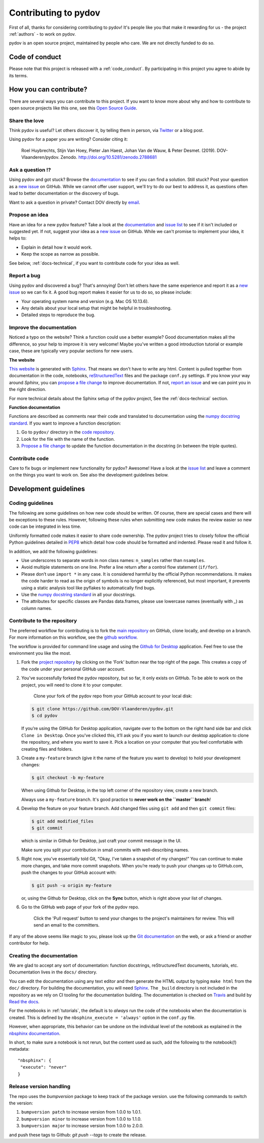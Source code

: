 
Contributing to pydov
=====================

First of all, thanks for considering contributing to pydov! It's people like you that make it
rewarding for us - the project :ref:`authors` - to work on pydov.

.. _maintainers: .

pydov is an open source project, maintained by people who care. We are not directly funded to do so.


Code of conduct
---------------

Please note that this project is released with a :ref:`code_conduct`.
By participating in this project you agree to abide by its terms.

How you can contribute?
-----------------------

There are several ways you can contribute to this project. If you want to know
more about why and how to contribute to open source projects like this one,
see this `Open Source Guide`_.

.. _Open Source Guide: https://opensource.guide/how-to-contribute/

Share the love
^^^^^^^^^^^^^^

Think pydov is useful? Let others discover it, by telling them in person, via Twitter_ or a blog post.

.. _Twitter: https://twitter.com/DOVdovVO

Using pydov for a paper you are writing? Consider citing it:

    Roel Huybrechts, Stijn Van Hoey, Pieter Jan Haest, Johan Van de Wauw, & Peter Desmet. (2019). DOV-Vlaanderen/pydov. Zenodo. http://doi.org/10.5281/zenodo.2788681

Ask a question ⁉️
^^^^^^^^^^^^^^^^^

Using pydov and got stuck? Browse the documentation_ to see if you
can find a solution. Still stuck? Post your question as a `new issue`_ on GitHub.
While we cannot offer user support, we'll try to do our best to address it,
as questions often lead to better documentation or the discovery of bugs.

Want to ask a question in private? Contact DOV directly by `email`_.

.. _documentation: https://pydov.readthedocs.io/en/latest/index.html
.. _new issue: https://github.com/DOV-Vlaanderen/pydov/issues/new
.. _email: dov@vlaanderen.be

Propose an idea
^^^^^^^^^^^^^^^^

Have an idea for a new pydov feature? Take a look at the documentation_ and
`issue list`_ to see if it isn't included or suggested yet. If not, suggest
your idea as a `new issue`_ on GitHub. While we can't promise to implement
your idea, it helps to:

.. _documentation: https://pydov.readthedocs.io/en/latest/index.html
.. _issue list: https://github.com/DOV-Vlaanderen/pydov/issues
.. _new issue: https://github.com/DOV-Vlaanderen/pydov/issues/new

* Explain in detail how it would work.
* Keep the scope as narrow as possible.

See below, :ref:`docs-technical`,  if you want to contribute code for your idea as well.

Report a bug
^^^^^^^^^^^^

Using pydov and discovered a bug? That's annoying! Don't let others have the
same experience and report it as a `new issue`_ so we can fix it. A good bug
report makes it easier for us to do so, so please include:

.. _new issue: https://github.com/DOV-Vlaanderen/pydov/issues/new

* Your operating system name and version (e.g. Mac OS 10.13.6).
* Any details about your local setup that might be helpful in troubleshooting.
* Detailed steps to reproduce the bug.

Improve the documentation
^^^^^^^^^^^^^^^^^^^^^^^^^^

Noticed a typo on the website? Think a function could use a better example?
Good documentation makes all the difference, so your help to improve it is very welcome! Maybe you've written a good
introduction tutorial or example case, these are typically very popular sections for new users.

**The website**

`This website`_ is generated with Sphinx_. That means we don't have to
write any html. Content is pulled together from documentation in the code,
notebooks, reStructuredText_ files and the package ``conf.py`` settings. If you
know your way around *Sphinx*, you can `propose a file change`_ to improve
documentation. If not, `report an issue`_ and we can point you in the right direction.

.. _This website: https://pydov.readthedocs.io/en/latest/index.html
.. _Sphinx: http://www.sphinx-doc.org/en/master/
.. _reStructuredText: http://docutils.sourceforge.net/rst.html
.. _propose a file change: https://help.github.com/articles/editing-files-in-another-user-s-repository/
.. _report an issue: https://github.com/DOV-Vlaanderen/pydov/issues/new

For more technical details about the Sphinx setup of the pydov project, See the :ref:`docs-technical` section.

**Function documentation**

Functions are described as comments near their code and translated to
documentation using the  `numpy docstring standard`_. If you want to improve a
function description:

.. _numpy docstring standard: https://numpydoc.readthedocs.io/en/latest/format.html

1. Go to ``pydov/`` directory in the `code repository`_.
2. Look for the file with the name of the function.
3. `Propose a file change`_ to update the function documentation in the docstring (in between the triple quotes).

.. _code repository: https://github.com/DOV-Vlaanderen/pydov
.. _Propose a file change: https://help.github.com/articles/editing-files-in-another-user-s-repository/


Contribute code
^^^^^^^^^^^^^^^

Care to fix bugs or implement new functionality for pydov? Awesome! Have a
look at the `issue list`_ and leave a comment on the things you want
to work on. See also the development guidelines below.

.. _dev-guidelines:

Development guidelines
-----------------------

Coding guidelines
^^^^^^^^^^^^^^^^^^

The following are some guidelines on how new code should be written. Of course,
there are special cases and there will be exceptions to these rules. However,
following these rules when submitting new code makes the review easier so new
code can be integrated in less time.

Uniformly formatted code makes it easier to share code ownership. The
pydov project tries to closely follow the official Python guidelines
detailed in `PEP8 <https://www.python.org/dev/peps/pep-0008/>`_ which detail
how code should be formatted and indented. Please read it and follow it.

In addition, we add the following guidelines:

* Use underscores to separate words in non class names: ``n_samples`` rather than ``nsamples``.
* Avoid multiple statements on one line. Prefer a line return after a control flow statement (\ ``if/for``\ ).
* Please don’t use ``import *`` in any case. It is considered harmful by the official Python recommendations. It makes the code harder to read as the origin of symbols is no longer explicitly referenced, but most important, it prevents using a static analysis tool like pyflakes to automatically find bugs.
* Use the `numpy docstring standard`_ in all your docstrings.
* The attributes for specific classes are Pandas data.frames, please use lowercase names (eventually with `_`) as column names.


Contribute to the repository
^^^^^^^^^^^^^^^^^^^^^^^^^^^^

The preferred workflow for contributing is to fork the `main repository <https://github.com/DOV-Vlaanderen/pydov>`_ on GitHub, clone locally, and develop on a branch. For more information on this workflow, see the `github workflow <https://guides.github.com/introduction/flow/>`_.

The workflow is provided for command line usage and using the `Github for Desktop <https://desktop.github.com/>`_ application. Feel free to use the environment you like the most.


#.
   Fork the `project repository <https://github.com/DOV-Vlaanderen/pydov>`_ by clicking on the 'Fork' button near the top right of the page. This creates a copy of the code under your personal GitHub user account.


   .. image:: https://github-images.s3.amazonaws.com/help/bootcamp/Bootcamp-Fork.png
      :target: https://github-images.s3.amazonaws.com/help/bootcamp/Bootcamp-Fork.png
      :alt: forkrepo
      :height: 200px


#.
   You’ve successfully forked the pydov repository, but so far, it only exists on GitHub. To be able to work on the project, you will need to clone it to your computer.

    Clone your fork of the pydov repo from your GitHub account to your local disk:

   .. code-block:: bash

       $ git clone https://github.com/DOV-Vlaanderen/pydov.git
       $ cd pydov

   If you’re using the GitHub for Desktop application, navigate over to the bottom on the right hand side bar and click ``Clone in Desktop``. Once you've clicked this, it’ll ask you if you want to launch our desktop application to clone the repository, and where you want to save it. Pick a location on your computer that you feel comfortable with creating files and folders.


   .. image:: https://guides.github.com/activities/forking/clone-in-desktop.png
      :target: https://guides.github.com/activities/forking/clone-in-desktop.png
      :alt: clonerepo
      :height: 200px


#.
   Create a ``my-feature`` branch (give it the name of the feature you want to develop) to hold your development changes:

   .. code-block:: bash

       $ git checkout -b my-feature

   When using Github for Desktop, in the top left corner of the repository view, create a new branch.


   .. image:: https://desktop.github.com/images/screens/windows/branch.png
      :target: https://desktop.github.com/images/screens/windows/branch.png
      :alt:
      :height: 200px

   Always use a ``my-feature`` branch. It's good practice to **never work on the ``master`` branch**\ !

#.
   Develop the feature on your feature branch. Add changed files using ``git add`` and then ``git commit`` files:

   .. code-block:: bash

       $ git add modified_files
       $ git commit

   which is similar in Github for Desktop, just craft your commit message in the UI.


   .. image:: https://desktop.github.com/images/screens/windows/craft.png
      :target: https://desktop.github.com/images/screens/windows/craft.png
      :alt:
      :height: 200px


   Make sure you split your contribution in small commits with well-describing names.

#.
   Right now, you’ve essentially told Git, “Okay, I’ve taken a snapshot of my changes!” You can continue to make more changes, and take more commit snapshots. When you’re ready to push your changes up to GitHub.com, push the changes to your GitHub account with:

   .. code-block:: bash

       $ git push -u origin my-feature

   or, using the Github for Desktop, click on the **Sync** button, which is right above your list of changes.

#.
   Go to the GitHub web page of your fork of the pydov repo.

    Click the 'Pull request' button to send your changes to the project's maintainers for review. This will send an email to the committers.


   .. image:: https://github-images.s3.amazonaws.com/help/pull_requests/recently_pushed_branch.png
      :target: https://github-images.s3.amazonaws.com/help/pull_requests/recently_pushed_branch.png
      :alt: pullrequestrepo
      :height: 200px


If any of the above seems like magic to you, please look up the `Git documentation <https://git-scm.com/documentation>`_ on the web, or ask a friend or another contributor for help.

.. _docs-technical:

Creating the documentation
^^^^^^^^^^^^^^^^^^^^^^^^^^

We are glad to accept any sort of documentation: function docstrings, reStructuredText
documents, tutorials, etc. Documentation lives in the ``docs/`` directory.

You can edit the documentation using any text editor and then generate the HTML
output by typing ``make html`` from the ``doc/`` directory. For building the
documentation, you will need `Sphinx`_. The ``_build``
directory is not included in the repository as we rely on CI tooling for the
documentation building. The documentation is checked on Travis_ and build
by `Read the docs`_.

.. _Travis: https://travis-ci.org/DOV-Vlaanderen/pydov
.. _Read the docs: https://readthedocs.org/

For the notebooks in :ref:`tutorials`, the default is to *always* run the code of the notebooks
when the documentation is created. This is defined by the ``nbsphinx_execute = 'always'`` option
in the ``conf.py`` file.

However, when appropriate, this behavior can be undone on the individual level of the
notebook as explained in the `nbsphinx documentation`_.

.. _nbsphinx documentation: https://nbsphinx.readthedocs.io/en/0.3.4/never-execute.html

In short, to make sure a notebook is not rerun, but the content used as such, add the following
to the notebook(!) metadata:

::

  "nbsphinx": {
   "execute": "never"
  }


Release version handling
^^^^^^^^^^^^^^^^^^^^^^^^

The repo uses the `bumpversion` package to keep track of the package version. use the following commands to switch the version:

#. ``bumpversion patch`` to increase version from 1.0.0 to 1.0.1.
#. ``bumpversion minor`` to increase version from 1.0.0 to 1.1.0.
#. ``bumpversion major`` to increase version from 1.0.0 to 2.0.0.

and push these tags to Github: `git push --tags` to create the release.
